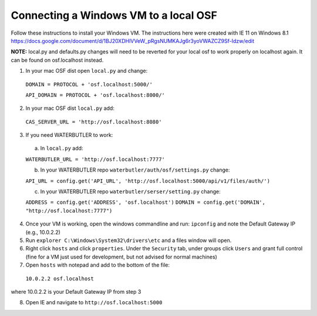 Connecting a Windows VM to a local OSF
======================================

Follow these instructions to install your Windows VM.
The instructions here were created with IE 11 on Windows 8.1
https://docs.google.com/document/d/1BJ20XDHlVVeW_pRgsNUMKAJg6r3yoVWAZCZ9Sf-Idzw/edit

**NOTE:** local.py and defaults.py changes will need to be reverted for your local osf to work properly on localhost again. It can be found on osf.localhost instead.

1. In your mac OSF dist open ``local.py`` and change:

  ``DOMAIN = PROTOCOL + 'osf.localhost:5000/'``

  ``API_DOMAIN = PROTOCOL + 'osf.localhost:8000/'``

2. In your mac OSF dist ``local.py`` add:

  ``CAS_SERVER_URL = 'http://osf.localhost:8080'``

3. If you need WATERBUTLER to work:
  a. In ``local.py`` add:
  
  ``WATERBUTLER_URL = 'http://osf.localhost:7777'`` 
    
  b. In your WATERBUTLER repo ``waterbutler/auth/osf/settings.py`` change:
  
  ``API_URL = config.get('API_URL', 'http://osf.localhost:5000/api/v1/files/auth/')``
  
  c. In your WATERBUTLER repo ``waterbutler/serser/setting.py`` change:
  
  ``ADDRESS = config.get('ADDRESS', 'osf.localhost')``
  ``DOMAIN = config.get('DOMAIN', "http://osf.localhost:7777")``

4. Once your VM is working, open the windows commandline and run: ``ipconfig`` and note the Default Gateway IP (e.g., 10.0.2.2)

5. Run ``explorer C:\Windows\System32\drivers\etc`` and a files window will open.

6. Right click ``hosts`` and click ``properties``. Under the ``Security`` tab, under groups click ``Users`` and grant full control (fine for a VM just used for development, but not advised for normal machines)

7. Open ``hosts`` with notepad and add to the bottom of the file:
  ``10.0.2.2 osf.localhost``
where 10.0.2.2 is your Default Gateway IP from step 3

8. Open IE and navigate to ``http://osf.localhost:5000``
